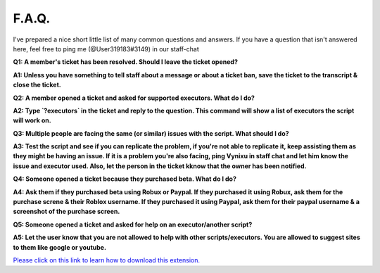 
F.A.Q.
========
I've prepared a nice short little list of many common questions and answers. If you have a question that isn't answered here, feel free to ping me (@User319183#3149) in our staff-chat


**Q1: A member's ticket has been resolved. Should I leave the ticket opened?**


**A1: Unless you have something to tell staff about a message or about a ticket ban, save the ticket to the transcript & close the ticket.**



**Q2: A member opened a ticket and asked for supported executors. What do I do?**


**A2: Type `?executors` in the ticket and reply to the question. This command will show a list of executors the script will work on.**



**Q3: Multiple people are facing the same (or similar) issues with the script. What should I do?**

**A3: Test the script and see if you can replicate the problem, if you're not able to replicate it, keep assisting them as they might be having an issue. If it is a problem you're also facing, ping Vynixu in staff chat and let him know the issue and executor used. Also, let the person in the ticket kknow that the owner has been notified.**



**Q4: Someone opened a ticket because they purchased beta. What do I do?**


**A4: Ask them if they purchased beta using Robux or Paypal. If they purchased it using Robux, ask them for the purchase screne & their Roblox username. If they purchased it using Paypal, ask them for their paypal username & a screenshot of the purchase screen.**



**Q5: Someone opened a ticket and asked for help on an executor/another script?**


**A5: Let the user know that you are not allowed to help with other scripts/executors. You are allowed to suggest sites to them like google or youtube.**







`Please click on this link to learn how to download this extension. <https://github.com/User319183/How-to-be-a-good-support-member/blob/main/FAQ.rst>`_
